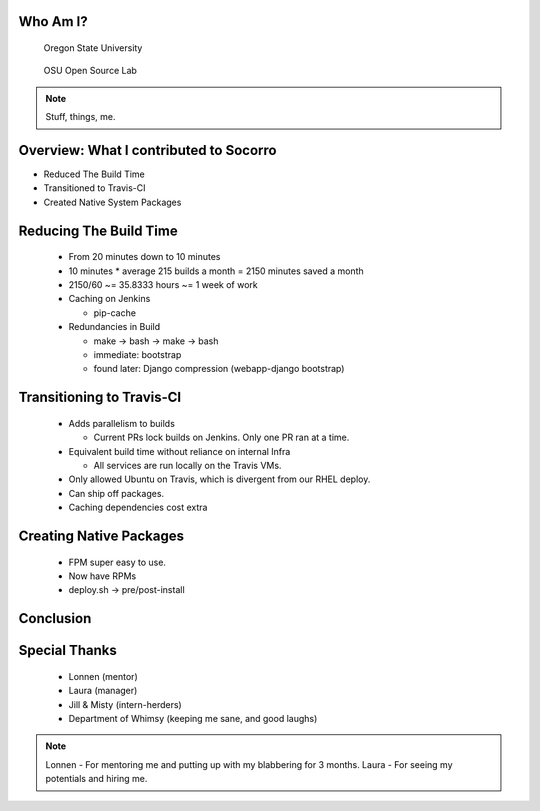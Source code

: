 
.. Mozilla Socorro slides file, created by
   hieroglyph-quickstart on Thu Sep  4 15:09:10 2014.


Who Am I?
=========

.. figure:: /_static/benny_the_beaver.gif
    :scale: 50 %
    :alt: http://content.sportslogos.net/logos/33/798/full/7hp60p8pey24f17y7da86g4en.gif

    Oregon State University

.. figure:: /_static/osuosl.png
    :scale: 50 %
    :alt: http://osuosl.org/sites/default/files/osllogo-web_0.png

    OSU Open Source Lab

.. note::

    Stuff, things, me.


Overview: What I contributed to Socorro
=======================================

* Reduced The Build Time
* Transitioned to Travis-CI
* Created Native System Packages


Reducing The Build Time
=======================

  * From 20 minutes down to 10 minutes
  * 10 minutes * average 215 builds a month = 2150 minutes saved a month
  * 2150/60 ~= 35.8333 hours ~= 1 week of work

  * Caching on Jenkins

    * pip-cache

  * Redundancies in Build

    * make -> bash -> make -> bash
    * immediate: bootstrap
    * found later: Django compression (webapp-django bootstrap)



Transitioning to Travis-CI
==========================

  * Adds parallelism to builds

    * Current PRs lock builds on Jenkins. Only one PR ran at a time.

  * Equivalent build time without reliance on internal Infra

    * All services are run locally on the Travis VMs.

  * Only allowed Ubuntu on Travis, which is divergent from our RHEL
    deploy.

  * Can ship off packages.

  * Caching dependencies cost extra


Creating Native Packages
========================

  * FPM super easy to use.

  * Now have RPMs

  * deploy.sh -> pre/post-install


Conclusion
==========


Special Thanks
==============

  * Lonnen (mentor)
  * Laura (manager)
  * Jill & Misty (intern-herders)
  * Department of Whimsy (keeping me sane, and good laughs)

.. note::

    Lonnen - For mentoring me and putting up with my blabbering for 3 months.
    Laura - For seeing my potentials and hiring me.
